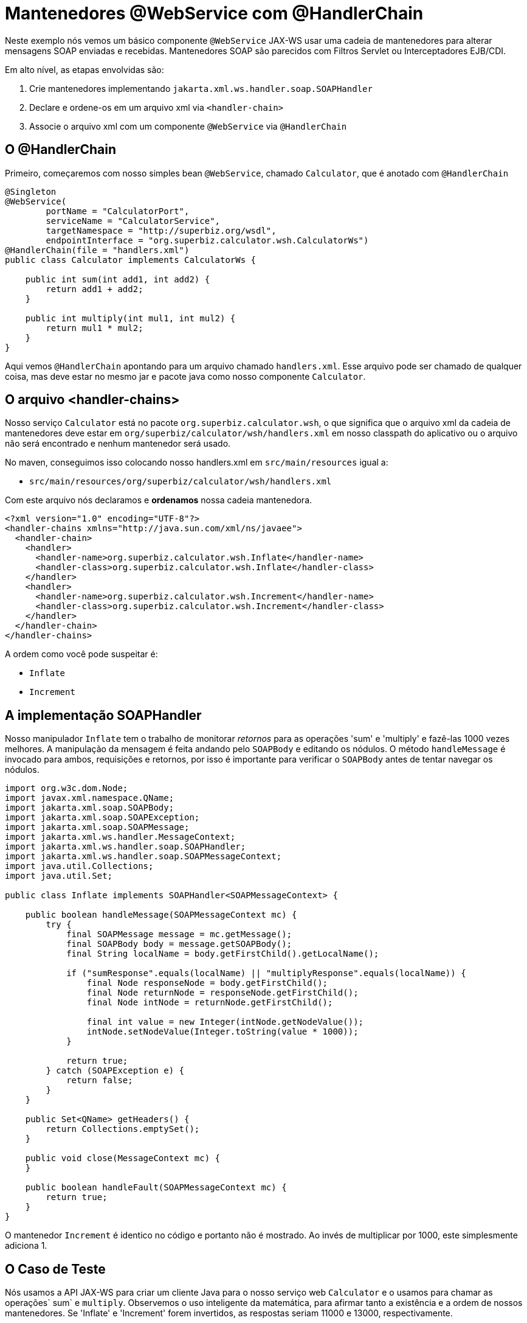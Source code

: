 :index-group: Web Services
:jbake-type: page
:jbake-status: status=published
= Mantenedores @WebService com @HandlerChain

Neste exemplo nós vemos um básico componente `@WebService` JAX-WS usar uma 
cadeia de mantenedores para alterar mensagens SOAP enviadas e recebidas. 
Mantenedores SOAP são parecidos com Filtros Servlet ou Interceptadores EJB/CDI.

Em alto nível, as etapas envolvidas são: 

[arabic]
. Crie mantenedores implementando `jakarta.xml.ws.handler.soap.SOAPHandler`
. Declare e ordene-os em um arquivo xml via `<handler-chain>`
. Associe o arquivo xml com um componente `@WebService` via `@HandlerChain`

== O @HandlerChain
Primeiro, começaremos com nosso simples bean `@WebService`, chamado
`Calculator`, que é anotado com `@HandlerChain`

[source,java]
----
@Singleton
@WebService(
        portName = "CalculatorPort",
        serviceName = "CalculatorService",
        targetNamespace = "http://superbiz.org/wsdl",
        endpointInterface = "org.superbiz.calculator.wsh.CalculatorWs")
@HandlerChain(file = "handlers.xml")
public class Calculator implements CalculatorWs {

    public int sum(int add1, int add2) {
        return add1 + add2;
    }

    public int multiply(int mul1, int mul2) {
        return mul1 * mul2;
    }
}
----

Aqui vemos `@HandlerChain` apontando para um arquivo chamado `handlers.xml`.
Esse arquivo pode ser chamado de qualquer coisa, mas deve estar no mesmo jar e
pacote java como nosso componente `Calculator`.

== O arquivo <handler-chains>

Nosso serviço `Calculator` está no pacote `org.superbiz.calculator.wsh`, 
o que significa que o arquivo xml da cadeia de mantenedores
deve estar em `org/superbiz/calculator/wsh/handlers.xml` em nosso
classpath do aplicativo ou o arquivo não será encontrado e nenhum mantenedor
será usado.

No maven, conseguimos isso colocando nosso handlers.xml em
`src/main/resources` igual a:

* `src/main/resources/org/superbiz/calculator/wsh/handlers.xml`

Com este arquivo nós declaramos e *ordenamos* nossa cadeia mantenedora.

[source,xml]
----
<?xml version="1.0" encoding="UTF-8"?>
<handler-chains xmlns="http://java.sun.com/xml/ns/javaee">
  <handler-chain>
    <handler>
      <handler-name>org.superbiz.calculator.wsh.Inflate</handler-name>
      <handler-class>org.superbiz.calculator.wsh.Inflate</handler-class>
    </handler>
    <handler>
      <handler-name>org.superbiz.calculator.wsh.Increment</handler-name>
      <handler-class>org.superbiz.calculator.wsh.Increment</handler-class>
    </handler>
  </handler-chain>
</handler-chains>
----

A ordem como você pode suspeitar é:

* `Inflate`
* `Increment`

== A implementação SOAPHandler

Nosso manipulador `Inflate` tem o trabalho de monitorar _retornos_ para as
operações 'sum' e 'multiply' e fazê-las 1000 vezes melhores.
A manipulação da mensagem é feita andando pelo `SOAPBody` e 
editando os nódulos. O método `handleMessage` é invocado para ambos, 
requisições e retornos, por isso é importante para verificar o `SOAPBody` 
antes de tentar navegar os nódulos.

[source,java]
----
import org.w3c.dom.Node;
import javax.xml.namespace.QName;
import jakarta.xml.soap.SOAPBody;
import jakarta.xml.soap.SOAPException;
import jakarta.xml.soap.SOAPMessage;
import jakarta.xml.ws.handler.MessageContext;
import jakarta.xml.ws.handler.soap.SOAPHandler;
import jakarta.xml.ws.handler.soap.SOAPMessageContext;
import java.util.Collections;
import java.util.Set;

public class Inflate implements SOAPHandler<SOAPMessageContext> {

    public boolean handleMessage(SOAPMessageContext mc) {
        try {
            final SOAPMessage message = mc.getMessage();
            final SOAPBody body = message.getSOAPBody();
            final String localName = body.getFirstChild().getLocalName();

            if ("sumResponse".equals(localName) || "multiplyResponse".equals(localName)) {
                final Node responseNode = body.getFirstChild();
                final Node returnNode = responseNode.getFirstChild();
                final Node intNode = returnNode.getFirstChild();

                final int value = new Integer(intNode.getNodeValue());
                intNode.setNodeValue(Integer.toString(value * 1000));
            }

            return true;
        } catch (SOAPException e) {
            return false;
        }
    }

    public Set<QName> getHeaders() {
        return Collections.emptySet();
    }

    public void close(MessageContext mc) {
    }

    public boolean handleFault(SOAPMessageContext mc) {
        return true;
    }
}
----

O mantenedor `Increment` é identico no código e portanto não é mostrado.
Ao invés de multiplicar por 1000, este simplesmente adiciona 1.

== O Caso de Teste

Nós usamos a API JAX-WS para criar um cliente Java para o nosso serviço web 
`Calculator` e o usamos para chamar as operações` sum` e `multiply`.
Observemos o uso inteligente da matemática, para afirmar tanto a existência e 
a ordem de nossos mantenedores. Se 'Inflate' e 'Increment' forem invertidos, 
as respostas seriam 11000 e 13000, respectivamente.

[source,java]
----
public class CalculatorTest {

    @BeforeClass
    public static void setUp() throws Exception {
        Properties properties = new Properties();
        properties.setProperty("openejb.embedded.remotable", "true");
        EJBContainer.createEJBContainer(properties);
    }

    @Test
    public void testCalculatorViaWsInterface() throws Exception {
        final Service calculatorService = Service.create(
                new URL("http://127.0.0.1:4204/Calculator?wsdl"),
                new QName("http://superbiz.org/wsdl", "CalculatorService"));

        assertNotNull(calculatorService);

        final CalculatorWs calculator = calculatorService.getPort(CalculatorWs.class);

        // we expect our answers to come back 1000 times better, plus one!
        assertEquals(10001, calculator.sum(4, 6));
        assertEquals(12001, calculator.multiply(3, 4));
    }
}
----

== Executando o exemplo

Simplesmente execute `mvn clean install` e você verá resultado semelhante o seguinte:

[source,console]
----
-------------------------------------------------------
 T E S T S
-------------------------------------------------------
Running org.superbiz.calculator.wsh.CalculatorTest
INFO - openejb.home = /Users/dblevins/work/all/trunk/openejb/examples/webservice-handlers
INFO - openejb.base = /Users/dblevins/work/all/trunk/openejb/examples/webservice-handlers
INFO - Using 'jakarta.ejb.embeddable.EJBContainer=true'
INFO - Cannot find the configuration file [conf/openejb.xml].  Will attempt to create one for the beans deployed.
INFO - Configuring Service(id=Default Security Service, type=SecurityService, provider-id=Default Security Service)
INFO - Configuring Service(id=Default Transaction Manager, type=TransactionManager, provider-id=Default Transaction Manager)
INFO - Creating TransactionManager(id=Default Transaction Manager)
INFO - Creating SecurityService(id=Default Security Service)
INFO - Beginning load: /Users/dblevins/work/all/trunk/openejb/examples/webservice-handlers/target/test-classes
INFO - Beginning load: /Users/dblevins/work/all/trunk/openejb/examples/webservice-handlers/target/classes
INFO - Configuring enterprise application: /Users/dblevins/work/all/trunk/openejb/examples/webservice-handlers
INFO - Auto-deploying ejb Calculator: EjbDeployment(deployment-id=Calculator)
INFO - Configuring Service(id=Default Singleton Container, type=Container, provider-id=Default Singleton Container)
INFO - Auto-creating a container for bean Calculator: Container(type=SINGLETON, id=Default Singleton Container)
INFO - Creating Container(id=Default Singleton Container)
INFO - Configuring Service(id=Default Managed Container, type=Container, provider-id=Default Managed Container)
INFO - Auto-creating a container for bean org.superbiz.calculator.wsh.CalculatorTest: Container(type=MANAGED, id=Default Managed Container)
INFO - Creating Container(id=Default Managed Container)
INFO - Enterprise application "/Users/dblevins/work/all/trunk/openejb/examples/webservice-handlers" loaded.
INFO - Assembling app: /Users/dblevins/work/all/trunk/openejb/examples/webservice-handlers
INFO - Created Ejb(deployment-id=Calculator, ejb-name=Calculator, container=Default Singleton Container)
INFO - Started Ejb(deployment-id=Calculator, ejb-name=Calculator, container=Default Singleton Container)
INFO - Deployed Application(path=/Users/dblevins/work/all/trunk/openejb/examples/webservice-handlers)
INFO - Initializing network services
INFO - Creating ServerService(id=httpejbd)
INFO - Creating ServerService(id=cxf)
INFO - Creating ServerService(id=admin)
INFO - Creating ServerService(id=ejbd)
INFO - Creating ServerService(id=ejbds)
INFO - Initializing network services
INFO -   ** Starting Services **
INFO -   NAME                 IP              PORT
INFO -   httpejbd             127.0.0.1       4204
INFO - Creating Service {http://superbiz.org/wsdl}CalculatorService from class org.superbiz.calculator.wsh.CalculatorWs
INFO - Setting the server's publish address to be http://nopath:80
INFO - Webservice(wsdl=http://127.0.0.1:4204/Calculator, qname={http://superbiz.org/wsdl}CalculatorService) --> Ejb(id=Calculator)
INFO -   admin thread         127.0.0.1       4200
INFO -   ejbd                 127.0.0.1       4201
INFO -   ejbd                 127.0.0.1       4203
INFO - -------
INFO - Ready!
INFO - Creating Service {http://superbiz.org/wsdl}CalculatorService from WSDL: http://127.0.0.1:4204/Calculator?wsdl
INFO - Creating Service {http://superbiz.org/wsdl}CalculatorService from WSDL: http://127.0.0.1:4204/Calculator?wsdl
INFO - Default SAAJ universe not set
Tests run: 1, Failures: 0, Errors: 0, Skipped: 0, Time elapsed: 2.783 sec

Results :

Tests run: 1, Failures: 0, Errors: 0, Skipped: 0
----

== Inspecionando as mensagens

A execução acima geraria as seguintes mensagens.

=== Calculator wsdl

[source,xml]
----
<?xml version="1.0" encoding="UTF-8"?>
<wsdl:definitions xmlns:wsdl="http://schemas.xmlsoap.org/wsdl/"
                  name="CalculatorService" targetNamespace="http://superbiz.org/wsdl"
                  xmlns:soap="http://schemas.xmlsoap.org/wsdl/soap/"
                  xmlns:tns="http://superbiz.org/wsdl" xmlns:xsd="http://www.w3.org/2001/XMLSchema">
  <wsdl:types>
    <xsd:schema attributeFormDefault="unqualified" elementFormDefault="unqualified"
                targetNamespace="http://superbiz.org/wsdl" xmlns:tns="http://superbiz.org/wsdl"
                xmlns:xsd="http://www.w3.org/2001/XMLSchema">
      <xsd:element name="multiply" type="tns:multiply"/>
      <xsd:complexType name="multiply">
        <xsd:sequence>
          <xsd:element name="arg0" type="xsd:int"/>
          <xsd:element name="arg1" type="xsd:int"/>
        </xsd:sequence>
      </xsd:complexType>
      <xsd:element name="multiplyResponse" type="tns:multiplyResponse"/>
      <xsd:complexType name="multiplyResponse">
        <xsd:sequence>
          <xsd:element name="return" type="xsd:int"/>
        </xsd:sequence>
      </xsd:complexType>
      <xsd:element name="sum" type="tns:sum"/>
      <xsd:complexType name="sum">
        <xsd:sequence>
          <xsd:element name="arg0" type="xsd:int"/>
          <xsd:element name="arg1" type="xsd:int"/>
        </xsd:sequence>
      </xsd:complexType>
      <xsd:element name="sumResponse" type="tns:sumResponse"/>
      <xsd:complexType name="sumResponse">
        <xsd:sequence>
          <xsd:element name="return" type="xsd:int"/>
        </xsd:sequence>
      </xsd:complexType>
    </xsd:schema>
  </wsdl:types>
  <wsdl:message name="multiplyResponse">
    <wsdl:part element="tns:multiplyResponse" name="parameters">
    </wsdl:part>
  </wsdl:message>
  <wsdl:message name="sumResponse">
    <wsdl:part element="tns:sumResponse" name="parameters">
    </wsdl:part>
  </wsdl:message>
  <wsdl:message name="sum">
    <wsdl:part element="tns:sum" name="parameters">
    </wsdl:part>
  </wsdl:message>
  <wsdl:message name="multiply">
    <wsdl:part element="tns:multiply" name="parameters">
    </wsdl:part>
  </wsdl:message>
  <wsdl:portType name="CalculatorWs">
    <wsdl:operation name="multiply">
      <wsdl:input message="tns:multiply" name="multiply">
      </wsdl:input>
      <wsdl:output message="tns:multiplyResponse" name="multiplyResponse">
      </wsdl:output>
    </wsdl:operation>
    <wsdl:operation name="sum">
      <wsdl:input message="tns:sum" name="sum">
      </wsdl:input>
      <wsdl:output message="tns:sumResponse" name="sumResponse">
      </wsdl:output>
    </wsdl:operation>
  </wsdl:portType>
  <wsdl:binding name="CalculatorServiceSoapBinding" type="tns:CalculatorWs">
    <soap:binding style="document" transport="http://schemas.xmlsoap.org/soap/http"/>
    <wsdl:operation name="multiply">
      <soap:operation soapAction="" style="document"/>
      <wsdl:input name="multiply">
        <soap:body use="literal"/>
      </wsdl:input>
      <wsdl:output name="multiplyResponse">
        <soap:body use="literal"/>
      </wsdl:output>
    </wsdl:operation>
    <wsdl:operation name="sum">
      <soap:operation soapAction="" style="document"/>
      <wsdl:input name="sum">
        <soap:body use="literal"/>
      </wsdl:input>
      <wsdl:output name="sumResponse">
        <soap:body use="literal"/>
      </wsdl:output>
    </wsdl:operation>
  </wsdl:binding>
  <wsdl:service name="CalculatorService">
    <wsdl:port binding="tns:CalculatorServiceSoapBinding" name="CalculatorPort">
      <soap:address location="http://127.0.0.1:4204/Calculator?wsdl"/>
    </wsdl:port>
  </wsdl:service>
</wsdl:definitions>
----

=== SOAP sum e sumResponse

Requisição:

[source,xml]
----
<?xml version="1.0" encoding="UTF-8"?>
<soap:Envelope xmlns:soap="http://schemas.xmlsoap.org/soap/envelope/">
  <soap:Body>
    <ns1:sum xmlns:ns1="http://superbiz.org/wsdl">
      <arg0>4</arg0>
      <arg1>6</arg1>
    </ns1:sum>
  </soap:Body>
</soap:Envelope>
----

Retorno:

[source,xml]
----
<?xml version="1.0" encoding="UTF-8"?>
<soap:Envelope xmlns:soap="http://schemas.xmlsoap.org/soap/envelope/">
  <soap:Body>
    <ns1:sumResponse xmlns:ns1="http://superbiz.org/wsdl">
      <return>10001</return>
    </ns1:sumResponse>
  </soap:Body>
</soap:Envelope>
----

=== SOAP multiply e multiplyResponse

Requisição:

[source,xml]
----
<?xml version="1.0" encoding="UTF-8"?>
<soap:Envelope xmlns:soap="http://schemas.xmlsoap.org/soap/envelope/">
  <soap:Body>
    <ns1:multiply xmlns:ns1="http://superbiz.org/wsdl">
      <arg0>3</arg0>
      <arg1>4</arg1>
    </ns1:multiply>
  </soap:Body>
</soap:Envelope>
----

Retorno:

[source,xml]
----
<?xml version="1.0" encoding="UTF-8"?>
<soap:Envelope xmlns:soap="http://schemas.xmlsoap.org/soap/envelope/">
  <soap:Body>
    <ns1:multiplyResponse xmlns:ns1="http://superbiz.org/wsdl">
      <return>12001</return>
    </ns1:multiplyResponse>
  </soap:Body>
</soap:Envelope>
----
